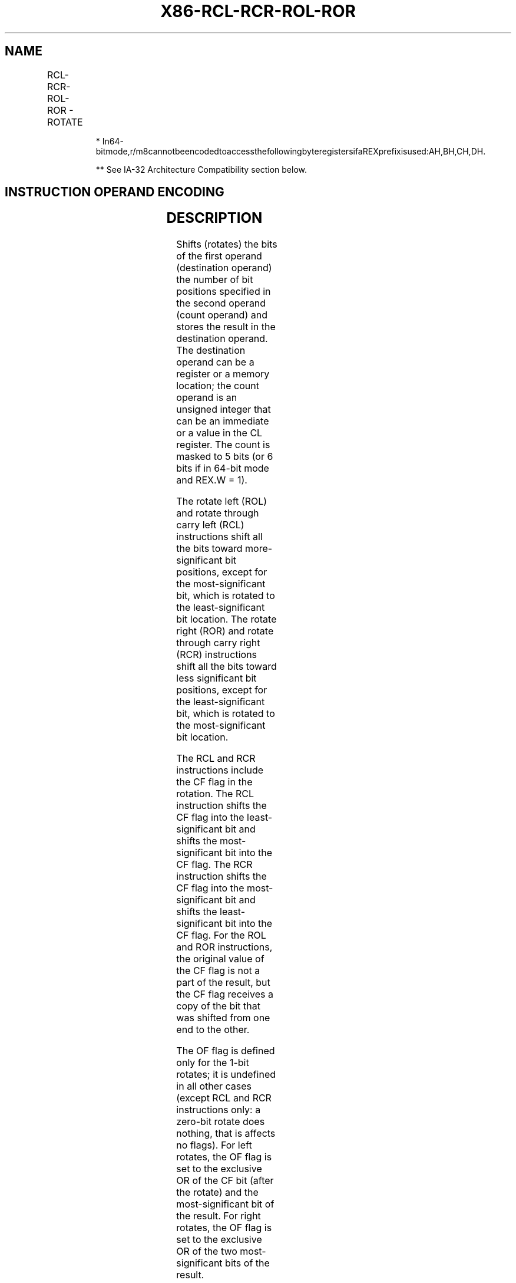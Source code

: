 .nh
.TH "X86-RCL-RCR-ROL-ROR" "7" "May 2019" "TTMO" "Intel x86-64 ISA Manual"
.SH NAME
RCL-RCR-ROL-ROR - ROTATE
.TS
allbox;
l l l l l l 
l l l l l l .
\fB\fCOpcode**\fR	\fB\fCInstruction\fR	\fB\fCOp/En\fR	\fB\fC64\-Bit Mode\fR	\fB\fCCompat/Leg Mode\fR	\fB\fCDescription\fR
D0 /2	RCL r/m8, 1	M1	Valid	Valid	T{
Rotate 9 bits (CF, r/m8) left once.
T}
REX + D0 /2	RCL r/m8*, 1	M1	Valid	N.E.	T{
Rotate 9 bits (CF, r/m8) left once.
T}
D2 /2	RCL r/m8, CL	MC	Valid	Valid	T{
Rotate 9 bits (CF, r/m8) left CL times.
T}
REX + D2 /2	RCL r/m8*, CL	MC	Valid	N.E.	T{
Rotate 9 bits (CF, r/m8) left CL times.
T}
C0 /2 ib	RCL r/m8, imm8	MI	Valid	Valid	Rotate 9 bits (CF, imm8 times.
REX + C0 /2 ib	RCL r/m8*, imm8	MI	Valid	N.E.	Rotate 9 bits (CF, imm8 times.
D1 /2	RCL r/m16, 1	M1	Valid	Valid	T{
Rotate 17 bits (CF, r/m16) left once.
T}
D3 /2	RCL r/m16, CL	MC	Valid	Valid	T{
Rotate 17 bits (CF, r/m16) left CL times.
T}
C1 /2 ib	RCL r/m16, imm8	MI	Valid	Valid	T{
Rotate 17 bits (CF, imm8 times.
T}
D1 /2	RCL r/m32, 1	M1	Valid	Valid	T{
Rotate 33 bits (CF, r/m32) left once.
T}
REX.W + D1 /2	RCL r/m64, 1	M1	Valid	N.E.	T{
Rotate 65 bits (CF, r/m64) left once. Uses a 6 bit count.
T}
D3 /2	RCL r/m32, CL	MC	Valid	Valid	T{
Rotate 33 bits (CF, r/m32) left CL times.
T}
REX.W + D3 /2	RCL r/m64, CL	MC	Valid	N.E.	T{
Rotate 65 bits (CF, r/m64) left CL times. Uses a 6 bit count.
T}
C1 /2 ib	RCL r/m32, imm8	MI	Valid	Valid	T{
Rotate 33 bits (CF, imm8 times.
T}
REX.W + C1 /2 ib	RCL r/m64, imm8	MI	Valid	N.E.	T{
Rotate 65 bits (CF, imm8 times. Uses a 6 bit count.
T}
D0 /3	RCR r/m8, 1	M1	Valid	Valid	T{
Rotate 9 bits (CF, r/m8) right once.
T}
REX + D0 /3	RCR r/m8*, 1	M1	Valid	N.E.	T{
Rotate 9 bits (CF, r/m8) right once.
T}
D2 /3	RCR r/m8, CL	MC	Valid	Valid	T{
Rotate 9 bits (CF, r/m8) right CL times.
T}
REX + D2 /3	RCR r/m8*, CL	MC	Valid	N.E.	T{
Rotate 9 bits (CF, r/m8) right CL times.
T}
C0 /3 ib	RCR r/m8, imm8	MI	Valid	Valid	Rotate 9 bits (CF, imm8 times.
REX + C0 /3 ib	RCR r/m8*, imm8	MI	Valid	N.E.	Rotate 9 bits (CF, imm8 times.
D1 /3	RCR r/m16, 1	M1	Valid	Valid	T{
Rotate 17 bits (CF, r/m16) right once.
T}
D3 /3	RCR r/m16, CL	MC	Valid	Valid	T{
Rotate 17 bits (CF, r/m16) right CL times.
T}
C1 /3 ib	RCR r/m16, imm8	MI	Valid	Valid	T{
Rotate 17 bits (CF, imm8 times.
T}
D1 /3	RCR r/m32, 1	M1	Valid	Valid	T{
Rotate 33 bits (CF, r/m32) right once. Uses a 6 bit count.
T}
REX.W + D1 /3	RCR r/m64, 1	M1	Valid	N.E.	T{
Rotate 65 bits (CF, r/m64) right once. Uses a 6 bit count.
T}
D3 /3	RCR r/m32, CL	MC	Valid	Valid	T{
Rotate 33 bits (CF, r/m32) right CL times.
T}
REX.W + D3 /3	RCR r/m64, CL	MC	Valid	N.E.	T{
Rotate 65 bits (CF, r/m64) right CL times. Uses a 6 bit count.
T}
C1 /3 ib	RCR r/m32, imm8	MI	Valid	Valid	T{
Rotate 33 bits (CF, imm8 times.
T}
REX.W + C1 /3 ib	RCR r/m64, imm8	MI	Valid	N.E.	T{
Rotate 65 bits (CF, imm8 times. Uses a 6 bit count.
T}
D0 /0	ROL r/m8, 1	M1	Valid	Valid	Rotate 8 bits r/m8 left once.
REX + D0 /0	ROL r/m8*, 1	M1	Valid	N.E.	Rotate 8 bits r/m8 left once
D2 /0	ROL r/m8, CL	MC	Valid	Valid	T{
Rotate 8 bits r/m8 left CL times.
T}
REX + D2 /0	ROL r/m8*, CL	MC	Valid	N.E.	T{
Rotate 8 bits r/m8 left CL times.
T}
C0 /0 ib	ROL r/m8, imm8	MI	Valid	Valid	Rotate 8 bits imm8 times.
REX + C0 /0 ib	ROL r/m8*, imm8	MI	Valid	N.E.	Rotate 8 bits imm8 times.
D1 /0	ROL r/m16, 1	M1	Valid	Valid	T{
Rotate 16 bits r/m16 left once.
T}
D3 /0	ROL r/m16, CL	MC	Valid	Valid	T{
Rotate 16 bits r/m16 left CL times.
T}
C1 /0 ib	ROL r/m16, imm8	MI	Valid	Valid	Rotate 16 bits imm8 times.
D1 /0	ROL r/m32, 1	M1	Valid	Valid	T{
Rotate 32 bits r/m32 left once.
T}
REX.W + D1 /0	ROL r/m64, 1	M1	Valid	N.E.	T{
Rotate 64 bits r/m64 left once. Uses a 6 bit count.
T}
D3 /0	ROL r/m32, CL	MC	Valid	Valid	T{
Rotate 32 bits r/m32 left CL times.
T}
REX.W + D3 /0	ROL r/m64, CL	MC	Valid	N.E.	T{
Rotate 64 bits r/m64 left CL times. Uses a 6 bit count.
T}
C1 /0 ib	ROL r/m32, imm8	MI	Valid	Valid	Rotate 32 bits imm8 times.
REX.W + C1 /0 ib	ROL r/m64, imm8	MI	Valid	N.E.	T{
Rotate 64 bits imm8 times. Uses a 6 bit count.
T}
D0 /1	ROR r/m8, 1	M1	Valid	Valid	Rotate 8 bits r/m8 right once.
REX + D0 /1	ROR r/m8*, 1	M1	Valid	N.E.	Rotate 8 bits r/m8 right once.
D2 /1	ROR r/m8, CL	MC	Valid	Valid	T{
Rotate 8 bits r/m8 right CL times.
T}
REX + D2 /1	ROR r/m8*, CL	MC	Valid	N.E.	T{
Rotate 8 bits r/m8 right CL times.
T}
C0 /1 ib	ROR r/m8, imm8	MI	Valid	Valid	Rotate 8 bits imm8 times.
REX + C0 /1 ib	ROR r/m8*, imm8	MI	Valid	N.E.	Rotate 8 bits imm8 times.
D1 /1	ROR r/m16, 1	M1	Valid	Valid	T{
Rotate 16 bits r/m16 right once.
T}
D3 /1	ROR r/m16, CL	MC	Valid	Valid	T{
Rotate 16 bits r/m16 right CL times.
T}
C1 /1 ib	ROR r/m16, imm8	MI	Valid	Valid	Rotate 16 bits imm8 times.
D1 /1	ROR r/m32, 1	M1	Valid	Valid	T{
Rotate 32 bits r/m32 right once.
T}
REX.W + D1 /1	ROR r/m64, 1	M1	Valid	N.E.	T{
Rotate 64 bits r/m64 right once. Uses a 6 bit count.
T}
D3 /1	ROR r/m32, CL	MC	Valid	Valid	T{
Rotate 32 bits r/m32 right CL times.
T}
REX.W + D3 /1	ROR r/m64, CL	MC	Valid	N.E.	T{
Rotate 64 bits r/m64 right CL times. Uses a 6 bit count.
T}
C1 /1 ib	ROR r/m32, imm8	MI	Valid	Valid	Rotate 32 bits imm8 times.
REX.W + C1 /1 ib	ROR r/m64, imm8	MI	Valid	N.E.	T{
Rotate 64 bits imm8 times. Uses a 6 bit count.
T}
.TE

.PP
.RS

.PP
*
In64\-bitmode,r/m8cannotbeencodedtoaccessthefollowingbyteregistersifaREXprefixisused:AH,BH,CH,DH.

.PP
** See IA\-32 Architecture Compatibility section below.

.RE

.SH INSTRUCTION OPERAND ENCODING
.TS
allbox;
l l l l l 
l l l l l .
Op/En	Operand 1	Operand 2	Operand 3	Operand 4
M1	ModRM:r/m (w)	1	NA	NA
MC	ModRM:r/m (w)	CL	NA	NA
MI	ModRM:r/m (w)	imm8	NA	NA
.TE

.SH DESCRIPTION
.PP
Shifts (rotates) the bits of the first operand (destination operand) the
number of bit positions specified in the second operand (count operand)
and stores the result in the destination operand. The destination
operand can be a register or a memory location; the count operand is an
unsigned integer that can be an immediate or a value in the CL register.
The count is masked to 5 bits (or 6 bits if in 64\-bit mode and REX.W =
1).

.PP
The rotate left (ROL) and rotate through carry left (RCL) instructions
shift all the bits toward more\-significant bit positions, except for the
most\-significant bit, which is rotated to the least\-significant bit
location. The rotate right (ROR) and rotate through carry right (RCR)
instructions shift all the bits toward less significant bit positions,
except for the least\-significant bit, which is rotated to the
most\-significant bit location.

.PP
The RCL and RCR instructions include the CF flag in the rotation. The
RCL instruction shifts the CF flag into the least\-significant bit and
shifts the most\-significant bit into the CF flag. The RCR instruction
shifts the CF flag into the most\-significant bit and shifts the
least\-significant bit into the CF flag. For the ROL and ROR
instructions, the original value of the CF flag is not a part of the
result, but the CF flag receives a copy of the bit that was shifted from
one end to the other.

.PP
The OF flag is defined only for the 1\-bit rotates; it is undefined in
all other cases (except RCL and RCR instructions only: a zero\-bit rotate
does nothing, that is affects no flags). For left rotates, the OF flag
is set to the exclusive OR of the CF bit (after the rotate) and the
most\-significant bit of the result. For right rotates, the OF flag is
set to the exclusive OR of the two most\-significant bits of the result.

.PP
In 64\-bit mode, using a REX prefix in the form of REX.R permits access
to additional registers (R8\-R15). Use of REX.W promotes the first
operand to 64 bits and causes the count operand to become a 6\-bit
counter.

.SH IA\-32 ARCHITECTURE COMPATIBILITY
.PP
The 8086 does not mask the rotation count. However, all other IA\-32
processors (starting with the Intel 286 processor) do mask the rotation
count to 5 bits, resulting in a maximum count of 31. This masking is
done in all operating modes (including the virtual\-8086 mode) to reduce
the maximum execution time of the instructions.

.SH OPERATION
.PP
.RS

.nf
(* RCL and RCR instructions *)
SIZE ← OperandSize;
CASE (determine count) OF
    SIZE ← 8:
            tempCOUNT ← (COUNT AND 1FH) MOD 9;
    SIZE ← 16:
            tempCOUNT ← (COUNT AND 1FH) MOD 17;
    SIZE ← 32:
            tempCOUNT ← COUNT AND 1FH;
    SIZE ← 64:
            tempCOUNT ← COUNT AND 3FH;
ESAC;
(* RCL instruction operation *)
WHILE (tempCOUNT ≠ 0)
    DO
        tempCF ← MSB(DEST);
        DEST ← (DEST ∗ 2) + CF;
        CF ← tempCF;
        tempCOUNT ← tempCOUNT – 1;
    OD;
ELIHW;
IF (COUNT \& COUNTMASK) = 1
    THEN OF ← MSB(DEST) XOR CF;
    ELSE OF is undefined;
FI;
(* RCR instruction operation *)
IF (COUNT \& COUNTMASK) = 1
    THEN OF ← MSB(DEST) XOR CF;
    ELSE OF is undefined;
FI;
WHILE (tempCOUNT ≠ 0)
    DO
        tempCF ← LSB(SRC);
        DEST ← (DEST / 2) + (CF * 2SIZE);
        CF ← tempCF;
        tempCOUNT ← tempCOUNT – 1;
    OD;
(* ROL and ROR instructions *)
IF OperandSize = 64
    THEN COUNTMASK = 3FH;
    ELSE COUNTMASK = 1FH;
FI;
(* ROL instruction operation *)
tempCOUNT ← (COUNT \& COUNTMASK) MOD SIZE
WHILE (tempCOUNT ≠ 0)
    DO
        tempCF ← MSB(DEST);
        DEST ← (DEST ∗ 2) + tempCF;
        tempCOUNT ← tempCOUNT – 1;
    OD;
ELIHW;
IF (COUNT \& COUNTMASK) ≠ 0
    THEN CF ← LSB(DEST);
FI;
IF (COUNT \& COUNTMASK) = 1
    THEN OF ← MSB(DEST) XOR CF;
    ELSE OF is undefined;
FI;
(* ROR instruction operation *)
tempCOUNT ← (COUNT \& COUNTMASK) MOD SIZE
WHILE (tempCOUNT ≠ 0)
    DO
        tempCF ← LSB(SRC);
        DEST ← (DEST / 2) + (tempCF ∗ 2SIZE);
        tempCOUNT ← tempCOUNT – 1;
    OD;
ELIHW;
IF (COUNT \& COUNTMASK) ≠ 0
    THEN CF ← MSB(DEST);
FI;
IF (COUNT \& COUNTMASK) = 1
    THEN OF ← MSB(DEST) XOR MSB − 1(DEST);
    ELSE OF is undefined;

.fi
.RE

.SH FLAGS AFFECTED
.PP
If the masked count is 0, the flags are not affected. If the masked
count is 1, then the OF flag is affected, otherwise (masked count is
greater than 1) the OF flag is undefined. The CF flag is affected when
the masked count is nonzero. The SF, ZF, AF, and PF flags are always
unaffected.

.SH PROTECTED MODE EXCEPTIONS
.TS
allbox;
l l 
l l .
#GP(0)	T{
If the source operand is located in a non\-writable segment.
T}
	T{
If a memory operand effective address is outside the CS, DS, ES, FS, or GS segment limit.
T}
	T{
If the DS, ES, FS, or GS register contains a NULL segment selector.
T}
#SS(0)	T{
If a memory operand effective address is outside the SS segment limit.
T}
#PF(fault\-code)	If a page fault occurs.
#AC(0)	T{
If alignment checking is enabled and an unaligned memory reference is made while the current privilege level is 3.
T}
#UD	If the LOCK prefix is used.
.TE

.SH REAL\-ADDRESS MODE EXCEPTIONS
.TS
allbox;
l l 
l l .
#GP	T{
If a memory operand effective address is outside the CS, DS, ES, FS, or GS segment limit.
T}
#SS	T{
If a memory operand effective address is outside the SS segment limit.
T}
#UD	If the LOCK prefix is used.
.TE

.SH VIRTUAL\-8086 MODE EXCEPTIONS
.TS
allbox;
l l 
l l .
#GP(0)	T{
If a memory operand effective address is outside the CS, DS, ES, FS, or GS segment limit.
T}
#SS(0)	T{
If a memory operand effective address is outside the SS segment limit.
T}
#PF(fault\-code)	If a page fault occurs.
#AC(0)	T{
If alignment checking is enabled and an unaligned memory reference is made.
T}
#UD	If the LOCK prefix is used.
.TE

.SH COMPATIBILITY MODE EXCEPTIONS
.PP
Same exceptions as in protected mode.

.SH 64\-BIT MODE EXCEPTIONS
.TS
allbox;
l l 
l l .
#SS(0)	T{
If a memory address referencing the SS segment is in a non\-canonical form.
T}
#GP(0)	T{
If the source operand is located in a nonwritable segment.
T}
	T{
If the memory address is in a non\-canonical form.
T}
#PF(fault\-code)	If a page fault occurs.
#AC(0)	T{
If alignment checking is enabled and an unaligned memory reference is made while the current privilege level is 3.
T}
#UD	If the LOCK prefix is used.
.TE

.SH SEE ALSO
.PP
x86\-manpages(7) for a list of other x86\-64 man pages.

.SH COLOPHON
.PP
This UNOFFICIAL, mechanically\-separated, non\-verified reference is
provided for convenience, but it may be incomplete or broken in
various obvious or non\-obvious ways. Refer to Intel® 64 and IA\-32
Architectures Software Developer’s Manual for anything serious.

.br
This page is generated by scripts; therefore may contain visual or semantical bugs. Please report them (or better, fix them) on https://github.com/ttmo-O/x86-manpages.

.br
MIT licensed by TTMO 2020 (Turkish Unofficial Chamber of Reverse Engineers - https://ttmo.re).
